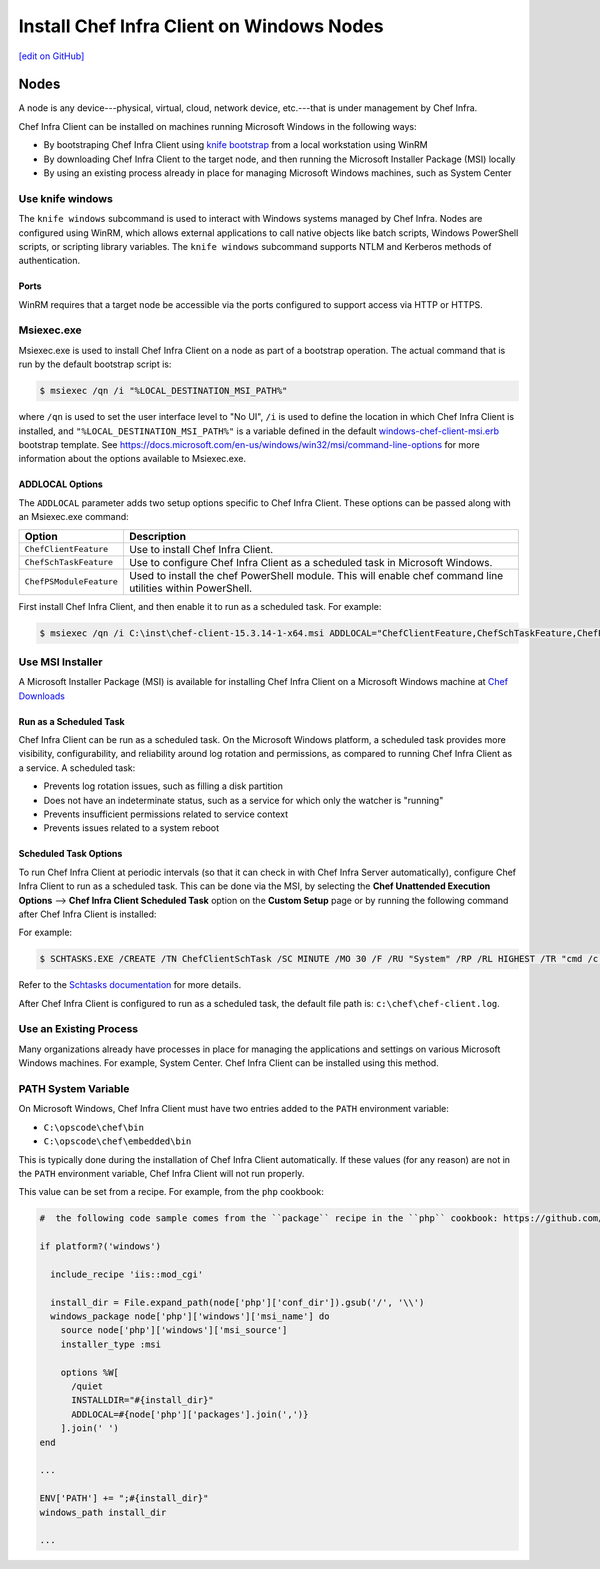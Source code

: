 =====================================================
Install Chef Infra Client on Windows Nodes
=====================================================
`[edit on GitHub] <https://github.com/chef/chef-web-docs/blob/master/chef_master/source/install_windows.rst>`__


Nodes
=====================================================
.. tag node

A node is any device---physical, virtual, cloud, network device, etc.---that is under management by Chef Infra.

.. end_tag

.. tag windows_install_overview

Chef Infra Client can be installed on machines running Microsoft Windows in the following ways:

* By bootstraping Chef Infra Client using `knife bootstrap </knife_bootstrap.html>`__ from a local workstation using WinRM
* By downloading Chef Infra Client to the target node, and then running the Microsoft Installer Package (MSI) locally
* By using an existing process already in place for managing Microsoft Windows machines, such as System Center

.. end_tag

Use knife windows
-----------------------------------------------------
.. tag knife_windows_summary

The ``knife windows`` subcommand is used to interact with Windows systems managed by Chef Infra. Nodes are configured using WinRM, which allows external applications to call native objects like batch scripts, Windows PowerShell scripts, or scripting library variables. The ``knife windows`` subcommand supports NTLM and Kerberos methods of authentication.

.. end_tag

Ports
+++++++++++++++++++++++++++++++++++++++++++++++++++++
.. tag knife_windows_winrm_ports

WinRM requires that a target node be accessible via the ports configured to support access via HTTP or HTTPS.

.. end_tag

Msiexec.exe
-----------------------------------------------------
.. tag windows_msiexec

Msiexec.exe is used to install Chef Infra Client on a node as part of a bootstrap operation. The actual command that is run by the default bootstrap script is:

.. code-block:: bash

   $ msiexec /qn /i "%LOCAL_DESTINATION_MSI_PATH%"

where ``/qn`` is used to set the user interface level to "No UI", ``/i`` is used to define the location in which Chef Infra Client is installed, and ``"%LOCAL_DESTINATION_MSI_PATH%"`` is a variable defined in the default `windows-chef-client-msi.erb <https://github.com/chef/chef/blob/master/lib/chef/knife/bootstrap/templates/windows-chef-client-msi.erb>`_ bootstrap template. See https://docs.microsoft.com/en-us/windows/win32/msi/command-line-options for more information about the options available to Msiexec.exe.

.. end_tag

ADDLOCAL Options
+++++++++++++++++++++++++++++++++++++++++++++++++++++
.. tag windows_msiexec_addlocal

The ``ADDLOCAL`` parameter adds two setup options specific to Chef Infra Client. These options can be passed along with an Msiexec.exe command:

.. list-table::
   :widths: 60 420
   :header-rows: 1

   * - Option
     - Description
   * - ``ChefClientFeature``
     - Use to install Chef Infra Client.
   * - ``ChefSchTaskFeature``
     - Use to configure Chef Infra Client as a scheduled task in Microsoft Windows.
   * - ``ChefPSModuleFeature``
     - Used to install the chef PowerShell module. This will enable chef command line utilities within PowerShell.

First install Chef Infra Client, and then enable it to run as a scheduled task. For example:

.. code-block:: bash

   $ msiexec /qn /i C:\inst\chef-client-15.3.14-1-x64.msi ADDLOCAL="ChefClientFeature,ChefSchTaskFeature,ChefPSModuleFeature"

.. end_tag

Use MSI Installer
-----------------------------------------------------
A Microsoft Installer Package (MSI) is available for installing Chef Infra Client on a Microsoft Windows machine at `Chef Downloads <https://downloads.chef.io/>`__

Run as a Scheduled Task
+++++++++++++++++++++++++++++++++++++++++++++++++++++
Chef Infra Client can be run as a scheduled task. On the Microsoft Windows platform, a scheduled task provides more visibility, configurability, and reliability around log rotation and permissions, as compared to running Chef Infra Client as a service. A scheduled task:

* Prevents log rotation issues, such as filling a disk partition
* Does not have an indeterminate status, such as a service for which only the watcher is "running"
* Prevents insufficient permissions related to service context
* Prevents issues related to a system reboot

Scheduled Task Options
+++++++++++++++++++++++++++++++++++++++++++++++++++++
.. tag install_chef_client_windows_as_scheduled_task

To run Chef Infra Client at periodic intervals (so that it can check in with Chef Infra Server automatically), configure Chef Infra Client to run as a scheduled task. This can be done via the MSI, by selecting the **Chef Unattended Execution Options** --> **Chef Infra Client Scheduled Task** option on the **Custom Setup** page or by running the following command after Chef Infra Client is installed:

For example:

.. code-block:: none

   $ SCHTASKS.EXE /CREATE /TN ChefClientSchTask /SC MINUTE /MO 30 /F /RU "System" /RP /RL HIGHEST /TR "cmd /c \"C:\opscode\chef\embedded\bin\ruby.exe C:\opscode\chef\bin\chef-client -L C:\chef\chef-client.log -c C:\chef\client.rb\""

Refer to the `Schtasks documentation <https://docs.microsoft.com/en-us/windows/win32/taskschd/schtasks>`_ for more details.

After Chef Infra Client is configured to run as a scheduled task, the default file path is: ``c:\chef\chef-client.log``.

.. end_tag

Use an Existing Process
-----------------------------------------------------
.. tag windows_install_system_center

Many organizations already have processes in place for managing the applications and settings on various Microsoft Windows machines. For example, System Center. Chef Infra Client can be installed using this method.

.. end_tag

PATH System Variable
-----------------------------------------------------
.. tag windows_environment_variable_path

On Microsoft Windows, Chef Infra Client must have two entries added to the ``PATH`` environment variable:

* ``C:\opscode\chef\bin``
* ``C:\opscode\chef\embedded\bin``

This is typically done during the installation of Chef Infra Client automatically. If these values (for any reason) are not in the ``PATH`` environment variable, Chef Infra Client will not run properly.

.. image:: ../../images/includes_windows_environment_variable_path.png

This value can be set from a recipe. For example, from the ``php`` cookbook:

.. code-block:: ruby

   #  the following code sample comes from the ``package`` recipe in the ``php`` cookbook: https://github.com/chef-cookbooks/php

   if platform?('windows')

     include_recipe 'iis::mod_cgi'

     install_dir = File.expand_path(node['php']['conf_dir']).gsub('/', '\\')
     windows_package node['php']['windows']['msi_name'] do
       source node['php']['windows']['msi_source']
       installer_type :msi

       options %W[
         /quiet
         INSTALLDIR="#{install_dir}"
         ADDLOCAL=#{node['php']['packages'].join(',')}
       ].join(' ')
   end

   ...

   ENV['PATH'] += ";#{install_dir}"
   windows_path install_dir

   ...

.. end_tag
